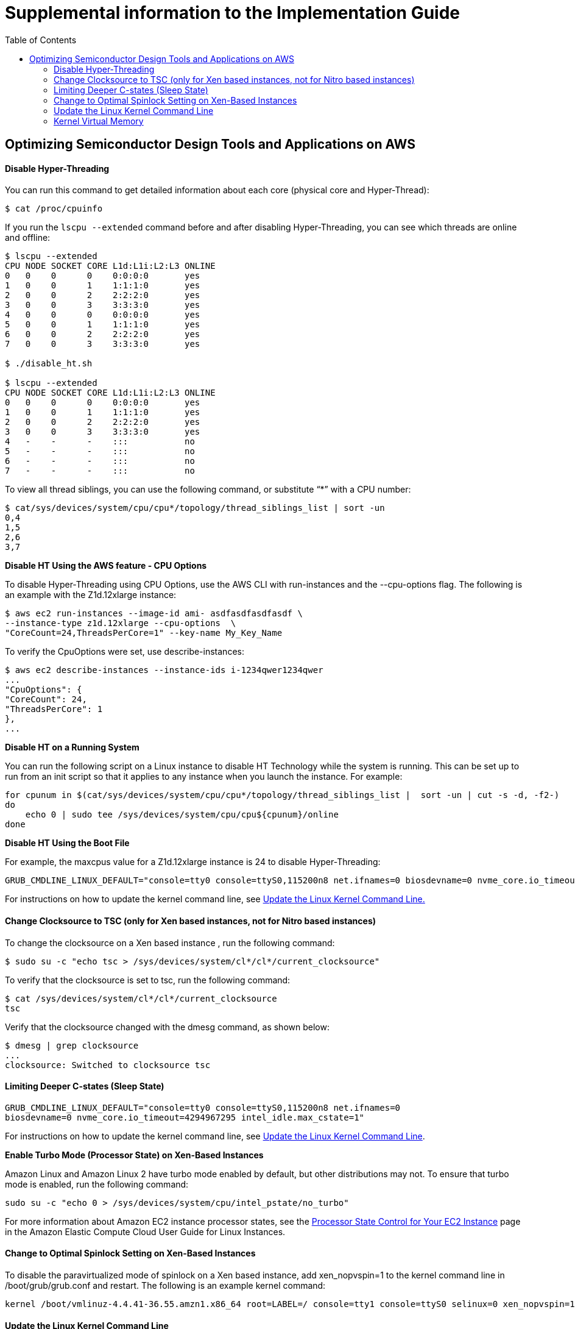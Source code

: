 :toc:       macro

# Supplemental information to the Implementation Guide

toc::[]

## Optimizing Semiconductor Design Tools and Applications on AWS

#### Disable Hyper-Threading

You can run this command to get detailed information about each core (physical core and Hyper-Thread):

[source,bash]
$ cat /proc/cpuinfo

If you run the ```lscpu --extended``` command before and after disabling Hyper-Threading, you can see which threads are online and offline:

[source,bash]
----
$ lscpu --extended
CPU NODE SOCKET CORE L1d:L1i:L2:L3 ONLINE
0   0    0      0    0:0:0:0       yes
1   0    0      1    1:1:1:0       yes
2   0    0      2    2:2:2:0       yes
3   0    0      3    3:3:3:0       yes
4   0    0      0    0:0:0:0       yes
5   0    0      1    1:1:1:0       yes
6   0    0      2    2:2:2:0       yes
7   0    0      3    3:3:3:0       yes

$ ./disable_ht.sh

$ lscpu --extended
CPU NODE SOCKET CORE L1d:L1i:L2:L3 ONLINE
0   0    0      0    0:0:0:0       yes
1   0    0      1    1:1:1:0       yes
2   0    0      2    2:2:2:0       yes
3   0    0      3    3:3:3:0       yes
4   -    -      -    :::           no
5   -    -      -    :::           no
6   -    -      -    :::           no
7   -    -      -    :::           no
----
To view all thread siblings, you can use the following command, or substitute “*” with a CPU number:

[source,bash]
----
$ cat/sys/devices/system/cpu/cpu*/topology/thread_siblings_list | sort -un
0,4
1,5
2,6
3,7
----

**Disable HT Using the AWS feature - CPU Options**

To disable Hyper-Threading using CPU Options, use the AWS CLI with run-instances and the --cpu-options flag. The following is an example with the Z1d.12xlarge instance:

[source, bash]
----
$ aws ec2 run-instances --image-id ami- asdfasdfasdfasdf \
--instance-type z1d.12xlarge --cpu-options  \
"CoreCount=24,ThreadsPerCore=1" --key-name My_Key_Name
----

To verify the CpuOptions were set, use describe-instances:
[source, bash]
----
$ aws ec2 describe-instances --instance-ids i-1234qwer1234qwer
...
"CpuOptions": {
"CoreCount": 24,
"ThreadsPerCore": 1
},
...
----

**Disable HT on a Running System**

You can run the following script on a Linux instance to disable HT Technology while the system is running. This can be set up to run from an init script so that it applies to any instance when you launch the instance.
For example:
[source,bash]
----
for cpunum in $(cat/sys/devices/system/cpu/cpu*/topology/thread_siblings_list |  sort -un | cut -s -d, -f2-)
do
    echo 0 | sudo tee /sys/devices/system/cpu/cpu${cpunum}/online
done
----
**Disable HT Using the Boot File**

For example, the maxcpus value for a Z1d.12xlarge instance is 24 to disable Hyper-Threading:
[source,bash]
----
GRUB_CMDLINE_LINUX_DEFAULT="console=tty0 console=ttyS0,115200n8 net.ifnames=0 biosdevname=0 nvme_core.io_timeout=4294967295 maxcpus=24"
----

For instructions on how to update the kernel command line, see <<update-kernel, Update the Linux Kernel Command Line.>>

#### Change Clocksource to TSC (only for Xen based instances, not for Nitro based instances)

To change the clocksource on a Xen based instance , run the following command:
[source,bash]
----
$ sudo su -c "echo tsc > /sys/devices/system/cl*/cl*/current_clocksource"
----

To verify that the clocksource is set to tsc, run the following command:
[source,bash]
----
$ cat /sys/devices/system/cl*/cl*/current_clocksource
tsc
----

Verify that the clocksource changed with the dmesg command, as shown below:
[source,bash]
----
$ dmesg | grep clocksource
...
clocksource: Switched to clocksource tsc
----

#### Limiting Deeper C-states (Sleep State)

[source,bash]
----
GRUB_CMDLINE_LINUX_DEFAULT="console=tty0 console=ttyS0,115200n8 net.ifnames=0
biosdevname=0 nvme_core.io_timeout=4294967295 intel_idle.max_cstate=1"
----

For instructions on how to update the kernel command line, see <<update-kernel, Update the Linux Kernel Command Line>>.

**Enable Turbo Mode (Processor State) on Xen-Based Instances**

Amazon Linux and Amazon Linux 2 have turbo mode enabled by default, but other distributions may not. To ensure that turbo mode is enabled, run the following command:
[source,bash]
----
sudo su -c "echo 0 > /sys/devices/system/cpu/intel_pstate/no_turbo"
----
For more information about Amazon EC2 instance processor states, see the https://docs.aws.amazon.com/AWSEC2/latest/UserGuide/processor_state_control.html[Processor State Control for Your EC2 Instance] page in the Amazon Elastic Compute Cloud User Guide for Linux Instances.

#### Change to Optimal Spinlock Setting on Xen-Based Instances

To disable the paravirtualized mode of spinlock on a Xen based instance, add xen_nopvspin=1 to the kernel command line in /boot/grub/grub.conf and restart. The following is an example kernel command:
[source,bash]
----
kernel /boot/vmlinuz-4.4.41-36.55.amzn1.x86_64 root=LABEL=/ console=tty1 console=ttyS0 selinux=0 xen_nopvspin=1
----

[[update-kernel]]
#### Update the Linux Kernel Command Line
You can update the Linux kernel command line with either the /etc/default/grub file or the /boot/grub/grub.conf file. To update the Linux kernel with the /etc/default/grub file:

1. Open the /etc/default/grub file:  ```$ sudo vim /etc/default/grub```
2. Edit the ```GRUB_CMDLINE_LINUX_DEFAULT``` line, and make any necessary changes. For example: +
+
[source,bash]
----
GRUB_CMDLINE_LINUX_DEFAULT="console=tty0 console=ttyS0,115200n8 net.ifnames=0 biosdevname=0 nvme_core.io_timeout=4294967295 intel_idle.max_cstate=1"
----
+
3.	Save the file and exit your editor.
4.	Run the following command to rebuild the boot configuration.
$ grub2-mkconfig -o /boot/grub2/grub.cfg
+
[source,bash]
----
$ grub2-mkconfig -o /boot/grub2/grub.cfg
----
+
5.	Reboot your instance to enable the new kernel option.

To update the Linux kernel with the /boot/grub/grub.conf file:

1.	Open the /boot/grub/grub.conf file.
+
[source,bash]
----
$ sudo vim /boot/grub/grub.conf
----
+
2.	Edit the kernel line. For example:
+
[source,bash]
----
# created by imagebuilder
default=0
timeout=1
hiddenmenu
title Amazon Linux 2014.09 (3.14.26-24.46.amzn1.x86_64)
root (hd0,0)
kernel /boot/vmlinuz-ver.amzn1.x86_64 <other_info> intel_idle.max_cstate=1
initrd /boot/initramfs-3.14.26-24.46.amzn1.x86_64.img
----
+
3.	Save the file and exit your editor.
4.	Reboot your instance to enable the new kernel option.

**Verify the Kernel Line**

After you update the kernel, you can verify the setting by running dmesg or /proc/cmdline at the kernel command line:
[source,bash]
----
$ dmesg | grep "Kernel command line"
[    0.000000] Kernel command line: root=LABEL=/ console=tty1 console=ttyS0 maxcpus=18 xen_nopvspin=1

$ cat /proc/cmdline
root=LABEL=/ console=tty1 console=ttyS0 maxcpus=18 xen_nopvspin=1
----

**NFS Configuration and Optimization**

Prior to setting up an NFS server on AWS, you need to enable Amazon EC2 enhanced networking. We recommend using Amazon Linux 2 for your NFS server AMI.
A crucial part of high performing NFS are the mount parameters on the client. For example:
[source,bash]
----
rsize=1048576,wsize=1048576,hard,timeo=600,retrans=2
----

A typical EFS mount command is shown in following example:
[source,bash]
----
$ sudo mount -t nfs4 –o nfsvers=4.1,rsize=1048576,wsize=1048576,hard,timeo=600,retrans=2
file-system-id.efs.aws-region.amazonaws.com:/ /efs-mount-point
----

### Kernel Virtual Memory

A good starting point to optimize memory utilization of the instances:
[source,bash]
----
vm.min_free_kbytes=1048576
vm.dirty_background_bytes=107374182
----

